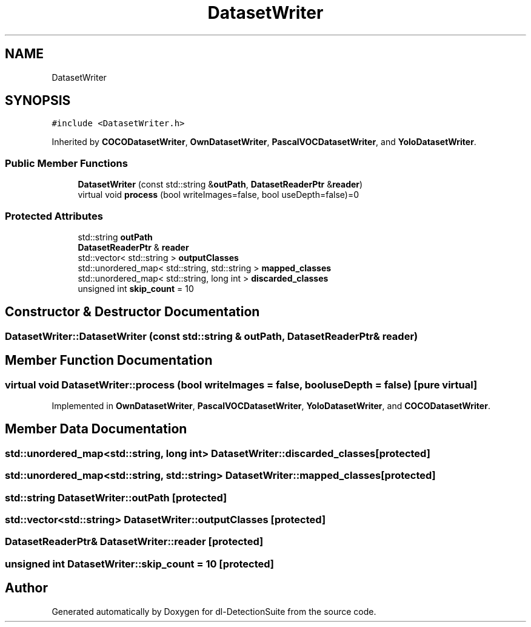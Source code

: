 .TH "DatasetWriter" 3 "Sat Dec 15 2018" "Version 1.00" "dl-DetectionSuite" \" -*- nroff -*-
.ad l
.nh
.SH NAME
DatasetWriter
.SH SYNOPSIS
.br
.PP
.PP
\fC#include <DatasetWriter\&.h>\fP
.PP
Inherited by \fBCOCODatasetWriter\fP, \fBOwnDatasetWriter\fP, \fBPascalVOCDatasetWriter\fP, and \fBYoloDatasetWriter\fP\&.
.SS "Public Member Functions"

.in +1c
.ti -1c
.RI "\fBDatasetWriter\fP (const std::string &\fBoutPath\fP, \fBDatasetReaderPtr\fP &\fBreader\fP)"
.br
.ti -1c
.RI "virtual void \fBprocess\fP (bool writeImages=false, bool useDepth=false)=0"
.br
.in -1c
.SS "Protected Attributes"

.in +1c
.ti -1c
.RI "std::string \fBoutPath\fP"
.br
.ti -1c
.RI "\fBDatasetReaderPtr\fP & \fBreader\fP"
.br
.ti -1c
.RI "std::vector< std::string > \fBoutputClasses\fP"
.br
.ti -1c
.RI "std::unordered_map< std::string, std::string > \fBmapped_classes\fP"
.br
.ti -1c
.RI "std::unordered_map< std::string, long int > \fBdiscarded_classes\fP"
.br
.ti -1c
.RI "unsigned int \fBskip_count\fP = 10"
.br
.in -1c
.SH "Constructor & Destructor Documentation"
.PP 
.SS "DatasetWriter::DatasetWriter (const std::string & outPath, \fBDatasetReaderPtr\fP & reader)"

.SH "Member Function Documentation"
.PP 
.SS "virtual void DatasetWriter::process (bool writeImages = \fCfalse\fP, bool useDepth = \fCfalse\fP)\fC [pure virtual]\fP"

.PP
Implemented in \fBOwnDatasetWriter\fP, \fBPascalVOCDatasetWriter\fP, \fBYoloDatasetWriter\fP, and \fBCOCODatasetWriter\fP\&.
.SH "Member Data Documentation"
.PP 
.SS "std::unordered_map<std::string, long int> DatasetWriter::discarded_classes\fC [protected]\fP"

.SS "std::unordered_map<std::string, std::string> DatasetWriter::mapped_classes\fC [protected]\fP"

.SS "std::string DatasetWriter::outPath\fC [protected]\fP"

.SS "std::vector<std::string> DatasetWriter::outputClasses\fC [protected]\fP"

.SS "\fBDatasetReaderPtr\fP& DatasetWriter::reader\fC [protected]\fP"

.SS "unsigned int DatasetWriter::skip_count = 10\fC [protected]\fP"


.SH "Author"
.PP 
Generated automatically by Doxygen for dl-DetectionSuite from the source code\&.
